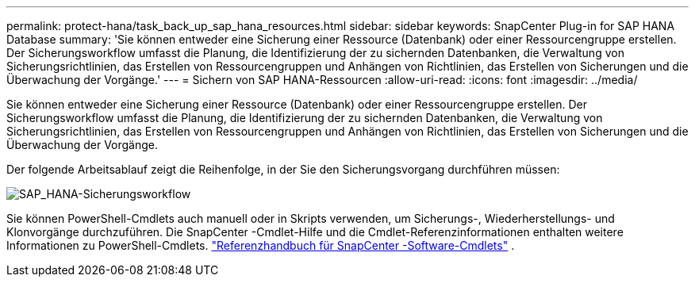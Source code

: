 ---
permalink: protect-hana/task_back_up_sap_hana_resources.html 
sidebar: sidebar 
keywords: SnapCenter Plug-in for SAP HANA Database 
summary: 'Sie können entweder eine Sicherung einer Ressource (Datenbank) oder einer Ressourcengruppe erstellen.  Der Sicherungsworkflow umfasst die Planung, die Identifizierung der zu sichernden Datenbanken, die Verwaltung von Sicherungsrichtlinien, das Erstellen von Ressourcengruppen und Anhängen von Richtlinien, das Erstellen von Sicherungen und die Überwachung der Vorgänge.' 
---
= Sichern von SAP HANA-Ressourcen
:allow-uri-read: 
:icons: font
:imagesdir: ../media/


[role="lead"]
Sie können entweder eine Sicherung einer Ressource (Datenbank) oder einer Ressourcengruppe erstellen.  Der Sicherungsworkflow umfasst die Planung, die Identifizierung der zu sichernden Datenbanken, die Verwaltung von Sicherungsrichtlinien, das Erstellen von Ressourcengruppen und Anhängen von Richtlinien, das Erstellen von Sicherungen und die Überwachung der Vorgänge.

Der folgende Arbeitsablauf zeigt die Reihenfolge, in der Sie den Sicherungsvorgang durchführen müssen:

image::../media/sap_hana_backup_workflow.gif[SAP_HANA-Sicherungsworkflow]

Sie können PowerShell-Cmdlets auch manuell oder in Skripts verwenden, um Sicherungs-, Wiederherstellungs- und Klonvorgänge durchzuführen.  Die SnapCenter -Cmdlet-Hilfe und die Cmdlet-Referenzinformationen enthalten weitere Informationen zu PowerShell-Cmdlets. https://docs.netapp.com/us-en/snapcenter-cmdlets/index.html["Referenzhandbuch für SnapCenter -Software-Cmdlets"^] .
